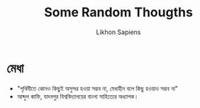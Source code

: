 #+TITLE: Some Random Thougths
#+AUTHOR: Likhon Sapiens
* মেধা
- "পৃথিবীতে কোনও কিছুই অসুন্দর হওয়া সম্ভব না, মেধাহীন বলে কিছু হওয়াও সম্ভব না"
- আব্দুল কাফি, যাদবপুর বিশ্ববিদ্যালয়ের বাংলা সাহিত্যের অধ্যাপক।
